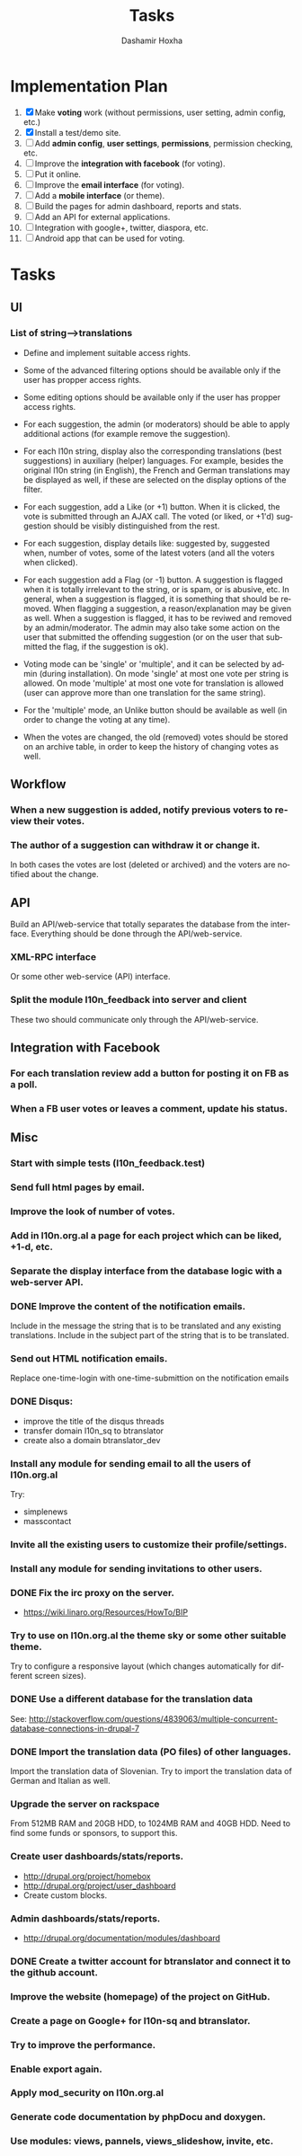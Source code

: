 #+TITLE:     Tasks
#+AUTHOR:    Dashamir Hoxha
#+EMAIL:     dashohoxha@gmail.com
#+DESCRIPTION:
#+KEYWORDS:
#+LANGUAGE:  en
#+OPTIONS:   H:3 num:t toc:t \n:nil @:t ::t |:t ^:nil -:t f:t *:t <:t
#+OPTIONS:   TeX:t LaTeX:nil skip:nil d:nil todo:t pri:nil tags:not-in-toc
#+INFOJS_OPT: view:overview toc:t ltoc:t mouse:#aadddd buttons:0 path:org-info.js

* Implementation Plan
  1. [X] Make *voting* work (without permissions, user setting, admin
     config, etc.)
  2. [X] Install a test/demo site.
  3. [ ] Add *admin config*, *user settings*, *permissions*,
     permission checking, etc.
  4. [ ] Improve the *integration with facebook* (for voting).
  5. [ ] Put it online.
  6. [ ] Improve the *email interface* (for voting).
  7. [ ] Add a *mobile interface* (or theme).
  8. [ ] Build the pages for admin dashboard, reports and stats.
  9. [ ] Add an API for external applications.
  10. [ ] Integration with google+, twitter, diaspora, etc.
  11. [ ] Android app that can be used for voting.

* Tasks

** UI

*** List of *string-->translations*
    + Define and implement suitable access rights.
    + Some of the advanced filtering options should be available
      only if the user has propper access rights.
    + Some editing options should be available only if the user has
      propper access rights.
    + For each suggestion, the admin (or moderators) should be able to apply
      additional actions (for example remove the suggestion).

    + For each l10n string, display also the corresponding translations
      (best suggestions) in auxiliary (helper) languages. For example,
      besides the original l10n string (in English), the French and German
      translations may be displayed as well, if these are selected on
      the display options of the filter.

    + For each suggestion, add a Like (or +1) button. When it is clicked,
      the vote is submitted through an AJAX call. The voted (or liked,
      or +1'd) suggestion should be visibly distinguished from the rest.
    + For each suggestion, display details like: suggested by, suggested
      when, number of votes, some of the latest voters (and all the voters
      when clicked).
    + For each suggestion add a Flag (or -1) button. A suggestion is flagged
      when it is totally irrelevant to the string, or is spam, or is abusive, etc.
      In general, when a suggestion is flagged, it is something that should be
      removed. When flagging a suggestion, a reason/explanation may be given as
      well. When a suggestion is flagged, it has to be reviwed and removed
      by an admin/moderator. The admin may also take some action on the user that
      submitted the offending suggestion (or on the user that submitted the flag,
      if the suggestion is ok).

    + Voting mode can be 'single' or 'multiple', and it can be selected by admin
      (during installation). On mode 'single' at most one vote per string is allowed.
      On mode 'multiple' at most one vote for translation is allowed (user can
      approve more than one translation for the same string).
    + For the 'multiple' mode, an Unlike button should be available as well (in order
      to change the voting at any time).
    + When the votes are changed, the old (removed) votes should be stored on
      an archive table, in order to keep the history of changing votes as well.

** Workflow

*** When a new suggestion is added, notify previous voters to review their votes.

*** The author of a suggestion can withdraw it or change it.
    In both cases the votes are lost (deleted or archived) and the
    voters are notified about the change.


** API

   Build an API/web-service that totally separates the database from
   the interface. Everything should be done through the
   API/web-service.

*** XML-RPC interface
    Or some other web-service (API) interface.

*** Split the module l10n_feedback into server and client
    These two should communicate only through the API/web-service.

** Integration with Facebook
*** For each translation review add a button for posting it on FB as a poll.
*** When a FB user votes or leaves a comment, update his status.


** Misc

*** Start with simple tests (l10n_feedback.test)
*** Send full html pages by email.
*** Improve the look of number of votes.
*** Add in l10n.org.al a page for each project which can be liked, +1-d, etc.

*** Separate the display interface from the database logic with a web-server API.

*** DONE Improve the content of the notification emails.
    Include in the message the string that is to be translated and any
    existing translations. Include in the subject part of the string
    that is to be translated.

*** Send out HTML notification emails.
    Replace one-time-login with one-time-submittion on the
    notification emails

*** DONE Disqus:
    - improve the title of the disqus threads
    - transfer domain l10n_sq to btranslator
    - create also a domain btranslator_dev

*** Install any module for sending email to all the users of l10n.org.al
    Try:
    - simplenews
    - masscontact
*** Invite all the existing users to customize their profile/settings.

*** Install any module for sending invitations to other users.

*** DONE Fix the irc proxy on the server.
    + https://wiki.linaro.org/Resources/HowTo/BIP

*** Try to use on l10n.org.al the theme sky or some other suitable theme.
    Try to configure a responsive layout (which changes automatically
    for different screen sizes).

*** DONE Use a different database for the translation data
    See:
    http://stackoverflow.com/questions/4839063/multiple-concurrent-database-connections-in-drupal-7


*** DONE Import the translation data (PO files) of other languages.
    Import the translation data of Slovenian. Try to import the
    translation data of German and Italian as well.

*** Upgrade the server on rackspace
    From 512MB RAM and 20GB HDD, to 1024MB RAM and 40GB HDD.
    Need to find some funds or sponsors, to support this.

*** Create user dashboards/stats/reports.
    - http://drupal.org/project/homebox
    - http://drupal.org/project/user_dashboard
    - Create custom blocks.

*** Admin dashboards/stats/reports.
    - http://drupal.org/documentation/modules/dashboard

*** DONE Create a twitter account for btranslator and connect it to the github account.

*** Improve the website (homepage) of the project on GitHub.
*** Create a page on Google+ for l10n-sq and btranslator.

*** Try to improve the performance.
*** Enable export again.
*** Apply mod_security on l10n.org.al
*** Generate code documentation by phpDocu and doxygen.
*** Use modules: views, pannels, views_slideshow, invite, etc.
